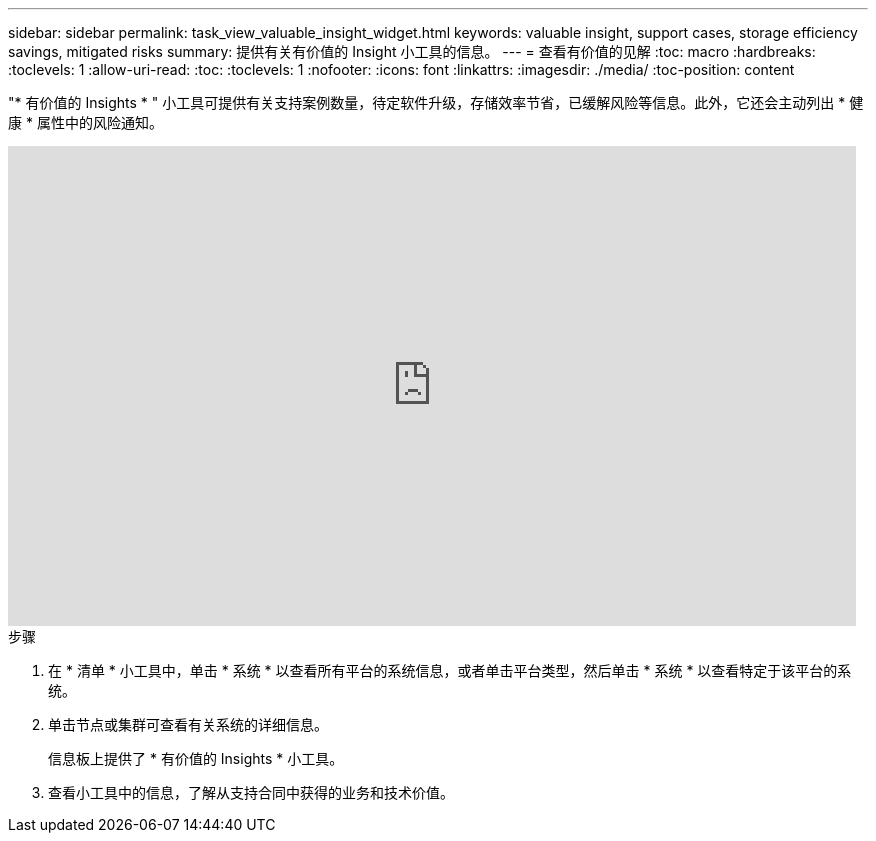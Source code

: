 ---
sidebar: sidebar 
permalink: task_view_valuable_insight_widget.html 
keywords: valuable insight, support cases, storage efficiency savings, mitigated risks 
summary: 提供有关有价值的 Insight 小工具的信息。 
---
= 查看有价值的见解
:toc: macro
:hardbreaks:
:toclevels: 1
:allow-uri-read: 
:toc: 
:toclevels: 1
:nofooter: 
:icons: font
:linkattrs: 
:imagesdir: ./media/
:toc-position: content


[role="lead"]
"* 有价值的 Insights * " 小工具可提供有关支持案例数量，待定软件升级，存储效率节省，已缓解风险等信息。此外，它还会主动列出 * 健康 * 属性中的风险通知。

video::QPJY2TWnRxQ[youtube, width=848,height=480]
.步骤
. 在 * 清单 * 小工具中，单击 * 系统 * 以查看所有平台的系统信息，或者单击平台类型，然后单击 * 系统 * 以查看特定于该平台的系统。
. 单击节点或集群可查看有关系统的详细信息。
+
信息板上提供了 * 有价值的 Insights * 小工具。

. 查看小工具中的信息，了解从支持合同中获得的业务和技术价值。

